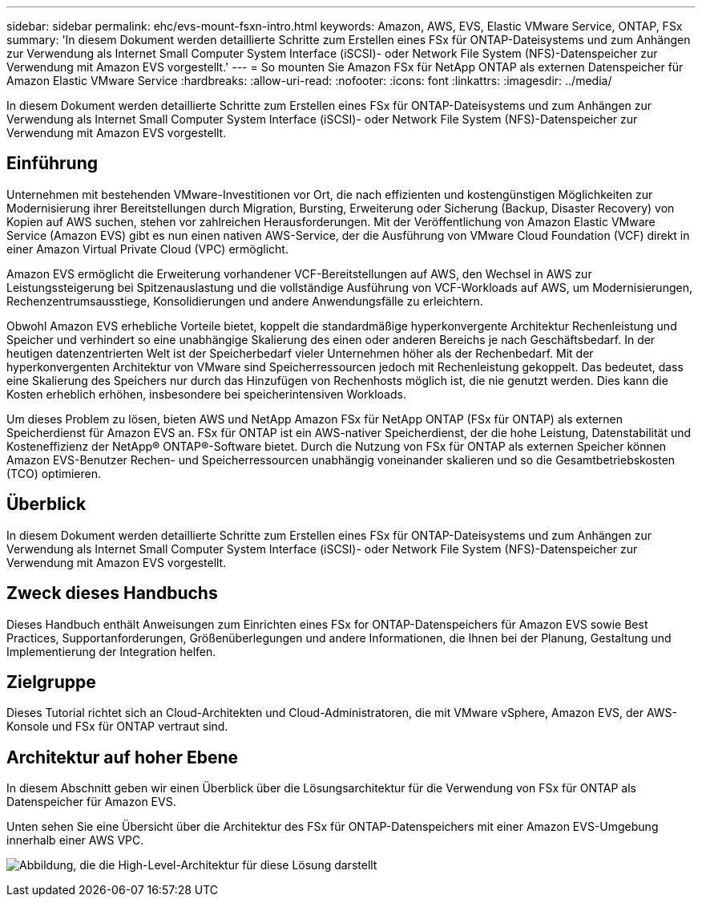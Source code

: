 ---
sidebar: sidebar 
permalink: ehc/evs-mount-fsxn-intro.html 
keywords: Amazon, AWS, EVS, Elastic VMware Service, ONTAP, FSx 
summary: 'In diesem Dokument werden detaillierte Schritte zum Erstellen eines FSx für ONTAP-Dateisystems und zum Anhängen zur Verwendung als Internet Small Computer System Interface (iSCSI)- oder Network File System (NFS)-Datenspeicher zur Verwendung mit Amazon EVS vorgestellt.' 
---
= So mounten Sie Amazon FSx für NetApp ONTAP als externen Datenspeicher für Amazon Elastic VMware Service
:hardbreaks:
:allow-uri-read: 
:nofooter: 
:icons: font
:linkattrs: 
:imagesdir: ../media/


[role="lead"]
In diesem Dokument werden detaillierte Schritte zum Erstellen eines FSx für ONTAP-Dateisystems und zum Anhängen zur Verwendung als Internet Small Computer System Interface (iSCSI)- oder Network File System (NFS)-Datenspeicher zur Verwendung mit Amazon EVS vorgestellt.



== Einführung

Unternehmen mit bestehenden VMware-Investitionen vor Ort, die nach effizienten und kostengünstigen Möglichkeiten zur Modernisierung ihrer Bereitstellungen durch Migration, Bursting, Erweiterung oder Sicherung (Backup, Disaster Recovery) von Kopien auf AWS suchen, stehen vor zahlreichen Herausforderungen. Mit der Veröffentlichung von Amazon Elastic VMware Service (Amazon EVS) gibt es nun einen nativen AWS-Service, der die Ausführung von VMware Cloud Foundation (VCF) direkt in einer Amazon Virtual Private Cloud (VPC) ermöglicht.

Amazon EVS ermöglicht die Erweiterung vorhandener VCF-Bereitstellungen auf AWS, den Wechsel in AWS zur Leistungssteigerung bei Spitzenauslastung und die vollständige Ausführung von VCF-Workloads auf AWS, um Modernisierungen, Rechenzentrumsausstiege, Konsolidierungen und andere Anwendungsfälle zu erleichtern.

Obwohl Amazon EVS erhebliche Vorteile bietet, koppelt die standardmäßige hyperkonvergente Architektur Rechenleistung und Speicher und verhindert so eine unabhängige Skalierung des einen oder anderen Bereichs je nach Geschäftsbedarf. In der heutigen datenzentrierten Welt ist der Speicherbedarf vieler Unternehmen höher als der Rechenbedarf. Mit der hyperkonvergenten Architektur von VMware sind Speicherressourcen jedoch mit Rechenleistung gekoppelt. Das bedeutet, dass eine Skalierung des Speichers nur durch das Hinzufügen von Rechenhosts möglich ist, die nie genutzt werden. Dies kann die Kosten erheblich erhöhen, insbesondere bei speicherintensiven Workloads.

Um dieses Problem zu lösen, bieten AWS und NetApp Amazon FSx für NetApp ONTAP (FSx für ONTAP) als externen Speicherdienst für Amazon EVS an. FSx für ONTAP ist ein AWS-nativer Speicherdienst, der die hohe Leistung, Datenstabilität und Kosteneffizienz der NetApp® ONTAP®-Software bietet. Durch die Nutzung von FSx für ONTAP als externen Speicher können Amazon EVS-Benutzer Rechen- und Speicherressourcen unabhängig voneinander skalieren und so die Gesamtbetriebskosten (TCO) optimieren.



== Überblick

In diesem Dokument werden detaillierte Schritte zum Erstellen eines FSx für ONTAP-Dateisystems und zum Anhängen zur Verwendung als Internet Small Computer System Interface (iSCSI)- oder Network File System (NFS)-Datenspeicher zur Verwendung mit Amazon EVS vorgestellt.



== Zweck dieses Handbuchs

Dieses Handbuch enthält Anweisungen zum Einrichten eines FSx for ONTAP-Datenspeichers für Amazon EVS sowie Best Practices, Supportanforderungen, Größenüberlegungen und andere Informationen, die Ihnen bei der Planung, Gestaltung und Implementierung der Integration helfen.



== Zielgruppe

Dieses Tutorial richtet sich an Cloud-Architekten und Cloud-Administratoren, die mit VMware vSphere, Amazon EVS, der AWS-Konsole und FSx für ONTAP vertraut sind.



== Architektur auf hoher Ebene

In diesem Abschnitt geben wir einen Überblick über die Lösungsarchitektur für die Verwendung von FSx für ONTAP als Datenspeicher für Amazon EVS.

Unten sehen Sie eine Übersicht über die Architektur des FSx für ONTAP-Datenspeichers mit einer Amazon EVS-Umgebung innerhalb einer AWS VPC.

image:evs-mount-fsxn-01.png["Abbildung, die die High-Level-Architektur für diese Lösung darstellt"]
